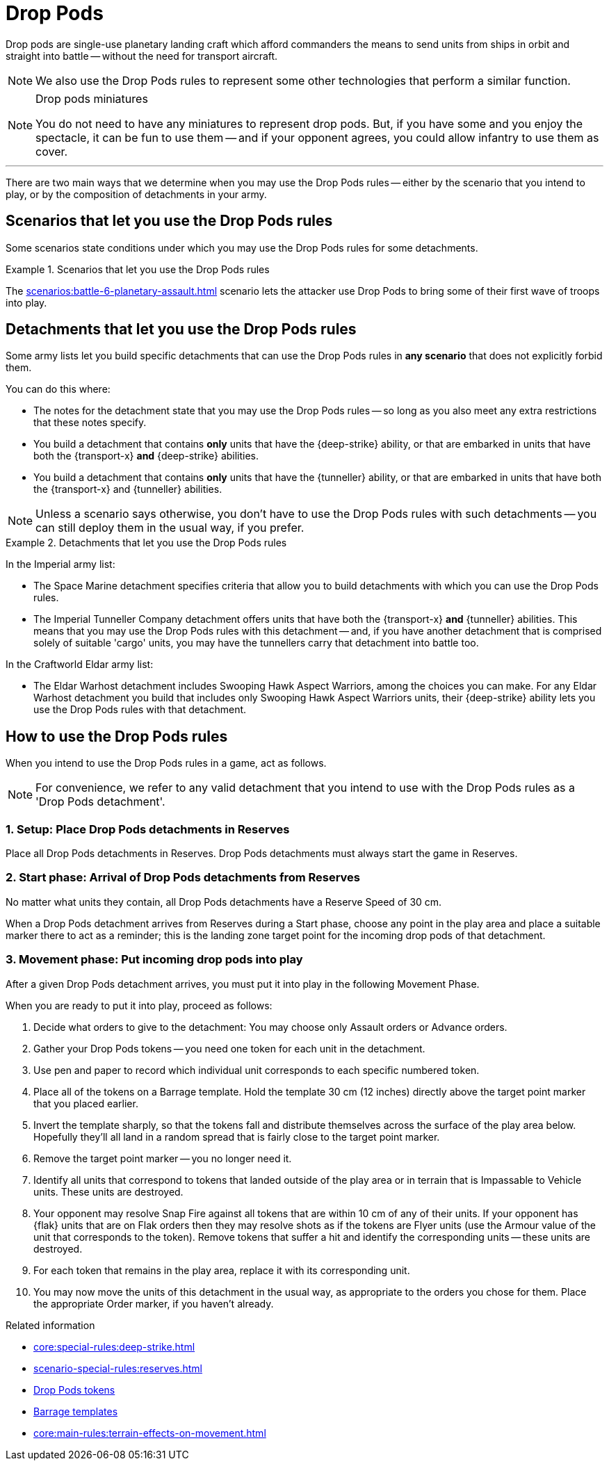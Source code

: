 = Drop Pods

Drop pods are single-use planetary landing craft which afford commanders the means to send units from ships in orbit and straight into battle -- without the need for transport aircraft.

NOTE: We also use the Drop Pods rules to represent some other technologies that perform a similar function.

[NOTE.option]
.Drop pods miniatures
====
You do not need to have any miniatures to represent drop pods.
But, if you have some and you enjoy the spectacle, it can be fun to use them -- and if your opponent agrees, you could allow infantry to use them as cover.
====

---

There are two main ways that we determine when you may use the Drop Pods rules -- either by the scenario that you intend to play, or by the composition of detachments in your army.

== Scenarios that let you use the Drop Pods rules

Some scenarios state conditions under which you may use the Drop Pods rules for some detachments.

.Scenarios that let you use the Drop Pods rules
====
The xref:scenarios:battle-6-planetary-assault.adoc[] scenario lets the attacker use Drop Pods to bring some of their first wave of troops into play.
====

== Detachments that let you use the Drop Pods rules

Some army lists let you build specific detachments that can use the Drop Pods rules in *any scenario* that does not explicitly forbid them.

You can do this where:

* The notes for the detachment state that you may use the Drop Pods rules -- so long as you also meet any extra restrictions that these notes specify.
* You build a detachment that contains *only* units that have the {deep-strike} ability, or that are embarked in units that have both the {transport-x} *and* {deep-strike} abilities.
* You build a detachment that contains *only* units that have the {tunneller} ability, or that are embarked in units that have both the {transport-x} and {tunneller} abilities.

NOTE: Unless a scenario says otherwise, you don't have to use the Drop Pods rules with such detachments -- you can still deploy them in the usual way, if you prefer.

.Detachments that let you use the Drop Pods rules
====
In the Imperial army list:

* The Space Marine detachment specifies criteria that allow you to build detachments with which you can use the Drop Pods rules.
* The Imperial Tunneller Company detachment offers units that have both the {transport-x} *and* {tunneller} abilities.
This means that you may use the Drop Pods rules with this detachment -- and, if you have another detachment that is comprised solely of suitable 'cargo' units, you may have the tunnellers carry that detachment into battle too.

In the Craftworld Eldar army list:

* The Eldar Warhost detachment includes Swooping Hawk Aspect Warriors, among the choices you can make.
For any Eldar Warhost detachment you build that includes only Swooping Hawk Aspect Warriors units, their {deep-strike} ability lets you use the Drop Pods rules with that detachment.
====

== How to use the Drop Pods rules

When you intend to use the Drop Pods rules in a game, act as follows.

NOTE: For convenience, we refer to any valid detachment that you intend to use with the Drop Pods rules as a 'Drop Pods detachment'.

=== 1. Setup: Place Drop Pods detachments in Reserves

Place all Drop Pods detachments in Reserves.
Drop Pods detachments must always start the game in Reserves.

=== 2. Start phase: Arrival of Drop Pods detachments from Reserves

No matter what units they contain, all Drop Pods detachments have a Reserve Speed of 30 cm.

When a Drop Pods detachment arrives from Reserves during a Start phase, choose any point in the play area and place a suitable marker there to act as a reminder; this is the landing zone target point for the incoming drop pods of that detachment.

=== 3. Movement phase: Put incoming drop pods into play

After a given Drop Pods detachment arrives, you must put it into play in the following Movement Phase.

When you are ready to put it into play, proceed as follows:

. Decide what orders to give to the detachment: You may choose only Assault orders or Advance orders.
. Gather your Drop Pods tokens -- you need one token for each unit in the detachment.
. Use pen and paper to record which individual unit corresponds to each specific numbered token.
. Place all of the tokens on a Barrage template.
Hold the template 30 cm (12 inches) directly above the target point marker that you placed earlier.
. Invert the template sharply, so that the tokens fall and distribute themselves across the surface of the play area below.
Hopefully they'll all land in a random spread that is fairly close to the target point marker.
. Remove the target point marker -- you no longer need it.
. Identify all units that correspond to tokens that landed outside of the play area or in terrain that is Impassable to Vehicle units.
These units are destroyed.
. Your opponent may resolve Snap Fire against all tokens that are within 10 cm of any of their units.
If your opponent has {flak} units that are on Flak orders then they may resolve shots as if the tokens are Flyer units (use the Armour value of the unit that corresponds to the token).
Remove tokens that suffer a hit and identify the corresponding units -- these units are destroyed.
. For each token that remains in the play area, replace it with its corresponding unit.
. You may now move the units of this detachment in the usual way, as appropriate to the orders you chose for them.
Place the appropriate Order marker, if you haven't already.

.Related information
* xref:core:special-rules:deep-strike.adoc[]
* xref:scenario-special-rules:reserves.adoc[]
* xref:core:ROOT:what-you-will-need-to-play.adoc#drop-pods-tokens[Drop Pods tokens]
* xref:core:ROOT:what-you-will-need-to-play.adoc#barrage-templates[Barrage templates]
* xref:core:main-rules:terrain-effects-on-movement.adoc[]
